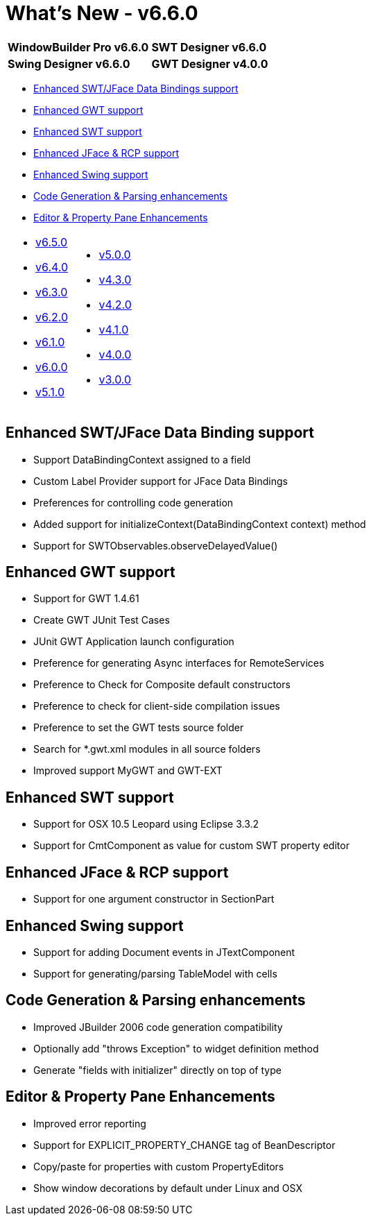 = What's New - v6.6.0

[cols="50%,50%"]
|===
|*WindowBuilder Pro v6.6.0* |*SWT Designer v6.6.0*
|*Swing Designer v6.6.0* |*GWT Designer v4.0.0*
|===

* link:#DataBinding[Enhanced SWT/JFace Data Bindings support]
* link:#GWT[Enhanced GWT support]
* link:#SWT[Enhanced SWT support]
* link:#JFace[Enhanced JFace & RCP support]
* link:#Swing[Enhanced Swing support]
* link:#CodeGen[Code Generation & Parsing enhancements]
* link:#Editor_PropertyPane[Editor & Property Pane Enhancements]

[cols="50%,50%"]
|===
a|
* xref:v650.adoc[v6.5.0]
* xref:v640.adoc[v6.4.0]
* xref:v630.adoc[v6.3.0]
* xref:v620.adoc[v6.2.0]
* xref:v610.adoc[v6.1.0]
* xref:v600.adoc[v6.0.0]
* xref:v510.adoc[v5.1.0]
a|
* xref:v500.adoc[v5.0.0]
* xref:v430.adoc[v4.3.0]
* xref:v420.adoc[v4.2.0]
* xref:v410.adoc[v4.1.0]
* xref:v400.adoc[v4.0.0]
* xref:v300.adoc[v3.0.0]
|===

[#DataBinding]
== Enhanced SWT/JFace Data Binding support

* Support DataBindingContext assigned to a field
* Custom Label Provider support for JFace Data Bindings
* Preferences for controlling code generation
* Added support for initializeContext(DataBindingContext context) method
* Support for SWTObservables.observeDelayedValue()

[#GWT]
== Enhanced GWT support

* Support for GWT 1.4.61
* Create GWT JUnit Test Cases
* JUnit GWT Application launch configuration
* Preference for generating Async interfaces for RemoteServices
* Preference to Check for Composite default constructors
* Preference to check for client-side compilation issues
* Preference to set the GWT tests source folder
* Search for *.gwt.xml modules in all source folders
* Improved support MyGWT and GWT-EXT

[#SWT]
== Enhanced SWT support

* Support for OSX 10.5 Leopard using Eclipse 3.3.2
* Support for CmtComponent as value for custom SWT property editor

[#JFace]
== Enhanced JFace & RCP support

* Support for one argument constructor in SectionPart

[#Swing]
== Enhanced Swing support

* Support for adding Document events in JTextComponent
* Support for generating/parsing TableModel with cells

[#CodeGen]
== Code Generation & Parsing enhancements

* Improved JBuilder 2006 code generation compatibility
* Optionally add "throws Exception" to widget definition method
* Generate "fields with initializer" directly on top of type

[#Editor_PropertyPane]
== Editor & Property Pane Enhancements

* Improved error reporting
* Support for EXPLICIT_PROPERTY_CHANGE tag of BeanDescriptor
* Copy/paste for properties with custom PropertyEditors
* Show window decorations by default under Linux and OSX